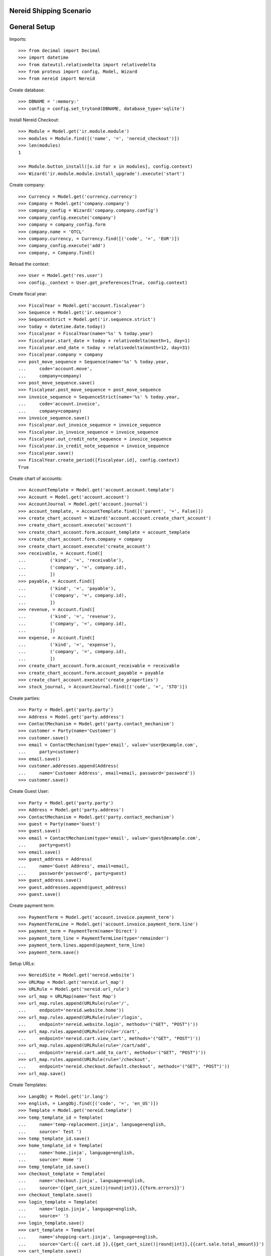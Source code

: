 ==================================
Nereid Shipping Scenario
==================================

=============
General Setup
=============

Imports::

    >>> from decimal import Decimal
    >>> import datetime
    >>> from dateutil.relativedelta import relativedelta
    >>> from proteus import config, Model, Wizard
    >>> from nereid import Nereid

Create database::

    >>> DBNAME = ':memory:'
    >>> config = config.set_trytond(DBNAME, database_type='sqlite')

Install Nereid Checkout::

    >>> Module = Model.get('ir.module.module')
    >>> modules = Module.find([('name', '=', 'nereid_checkout')])
    >>> len(modules)
    1

    >>> Module.button_install([x.id for x in modules], config.context)
    >>> Wizard('ir.module.module.install_upgrade').execute('start')

Create company::

    >>> Currency = Model.get('currency.currency')
    >>> Company = Model.get('company.company')
    >>> company_config = Wizard('company.company.config')
    >>> company_config.execute('company')
    >>> company = company_config.form
    >>> company.name = 'OTCL'
    >>> company.currency, = Currency.find([('code', '=', 'EUR')])
    >>> company_config.execute('add')
    >>> company, = Company.find()

Reload the context::

    >>> User = Model.get('res.user')
    >>> config._context = User.get_preferences(True, config.context)

Create fiscal year::

    >>> FiscalYear = Model.get('account.fiscalyear')
    >>> Sequence = Model.get('ir.sequence')
    >>> SequenceStrict = Model.get('ir.sequence.strict')
    >>> today = datetime.date.today()
    >>> fiscalyear = FiscalYear(name='%s' % today.year)
    >>> fiscalyear.start_date = today + relativedelta(month=1, day=1)
    >>> fiscalyear.end_date = today + relativedelta(month=12, day=31)
    >>> fiscalyear.company = company
    >>> post_move_sequence = Sequence(name='%s' % today.year,
    ...     code='account.move',
    ...     company=company)
    >>> post_move_sequence.save()
    >>> fiscalyear.post_move_sequence = post_move_sequence
    >>> invoice_sequence = SequenceStrict(name='%s' % today.year,
    ...     code='account.invoice',
    ...     company=company)
    >>> invoice_sequence.save()
    >>> fiscalyear.out_invoice_sequence = invoice_sequence
    >>> fiscalyear.in_invoice_sequence = invoice_sequence
    >>> fiscalyear.out_credit_note_sequence = invoice_sequence
    >>> fiscalyear.in_credit_note_sequence = invoice_sequence
    >>> fiscalyear.save()
    >>> FiscalYear.create_period([fiscalyear.id], config.context)
    True

Create chart of accounts::

    >>> AccountTemplate = Model.get('account.account.template')
    >>> Account = Model.get('account.account')
    >>> AccountJournal = Model.get('account.journal')
    >>> account_template, = AccountTemplate.find([('parent', '=', False)])
    >>> create_chart_account = Wizard('account.account.create_chart_account')
    >>> create_chart_account.execute('account')
    >>> create_chart_account.form.account_template = account_template
    >>> create_chart_account.form.company = company
    >>> create_chart_account.execute('create_account')
    >>> receivable, = Account.find([
    ...         ('kind', '=', 'receivable'),
    ...         ('company', '=', company.id),
    ...         ])
    >>> payable, = Account.find([
    ...         ('kind', '=', 'payable'),
    ...         ('company', '=', company.id),
    ...         ])
    >>> revenue, = Account.find([
    ...         ('kind', '=', 'revenue'),
    ...         ('company', '=', company.id),
    ...         ])
    >>> expense, = Account.find([
    ...         ('kind', '=', 'expense'),
    ...         ('company', '=', company.id),
    ...         ])
    >>> create_chart_account.form.account_receivable = receivable
    >>> create_chart_account.form.account_payable = payable
    >>> create_chart_account.execute('create_properties')
    >>> stock_journal, = AccountJournal.find([('code', '=', 'STO')])

Create parties::

    >>> Party = Model.get('party.party')
    >>> Address = Model.get('party.address')
    >>> ContactMechanism = Model.get('party.contact_mechanism')
    >>> customer = Party(name='Customer')
    >>> customer.save() 
    >>> email = ContactMechanism(type='email', value='user@example.com', 
    ...     party=customer)
    >>> email.save()
    >>> customer.addresses.append(Address(
    ...     name='Customer Address', email=email, password='password'))
    >>> customer.save()

Create Guest User::

    >>> Party = Model.get('party.party')
    >>> Address = Model.get('party.address')
    >>> ContactMechanism = Model.get('party.contact_mechanism')
    >>> guest = Party(name='Guest')
    >>> guest.save() 
    >>> email = ContactMechanism(type='email', value='guest@example.com', 
    ...     party=guest)
    >>> email.save()
    >>> guest_address = Address(
    ...     name='Guest Address', email=email, 
    ...     password='password', party=guest)
    >>> guest_address.save()
    >>> guest.addresses.append(guest_address)
    >>> guest.save()

Create payment term::

    >>> PaymentTerm = Model.get('account.invoice.payment_term')
    >>> PaymentTermLine = Model.get('account.invoice.payment_term.line')
    >>> payment_term = PaymentTerm(name='Direct')
    >>> payment_term_line = PaymentTermLine(type='remainder')
    >>> payment_term.lines.append(payment_term_line)
    >>> payment_term.save()

Setup URLs::

    >>> NereidSite = Model.get('nereid.website')
    >>> URLMap = Model.get('nereid.url_map')
    >>> URLRule = Model.get('nereid.url_rule')
    >>> url_map = URLMap(name='Test Map')
    >>> url_map.rules.append(URLRule(rule='/',
    ...     endpoint='nereid.website.home'))
    >>> url_map.rules.append(URLRule(rule='/login',
    ...     endpoint='nereid.website.login', methods='("GET", "POST")'))
    >>> url_map.rules.append(URLRule(rule='/cart', 
    ...     endpoint='nereid.cart.view_cart', methods='("GET", "POST")'))
    >>> url_map.rules.append(URLRule(rule='/cart/add', 
    ...     endpoint='nereid.cart.add_to_cart', methods='("GET", "POST")'))
    >>> url_map.rules.append(URLRule(rule='/checkout', 
    ...     endpoint='nereid.checkout.default.checkout', methods='("GET", "POST")'))
    >>> url_map.save()

Create Templates::

    >>> LangObj = Model.get('ir.lang')
    >>> english, = LangObj.find([('code', '=', 'en_US')])
    >>> Template = Model.get('nereid.template')
    >>> temp_template_id = Template(
    ...     name='temp-replacement.jinja', language=english,
    ...     source=' Test ')
    >>> temp_template_id.save()
    >>> home_template_id = Template(
    ...     name='home.jinja', language=english,
    ...     source=' Home ')
    >>> temp_template_id.save()
    >>> checkout_template = Template(
    ...     name='checkout.jinja', language=english,
    ...     source='{{get_cart_size()|round|int}},{{form.errors}}')
    >>> checkout_template.save()
    >>> login_template = Template(
    ...     name='login.jinja', language=english,
    ...     source=' ')
    >>> login_template.save()
    >>> cart_template = Template(
    ...     name='shopping-cart.jinja', language=english,
    ...     source='Cart:{{ cart.id }},{{get_cart_size()|round|int}},{{cart.sale.total_amount}}')
    >>> cart_template.save()
    >>> product_template = Template(
    ...     name='product.jinja', language=english,
    ...     source=' ')
    >>> product_template.save()
    >>> category_template = Template(
    ...     name='category.jinja', language=english,
    ...     source=' ')
    >>> category_template.save()
    >>> product_list_template = Template(
    ...     name='product-list.jinja', language=english,
    ...     source=' ')
    >>> product_list_template.save()
    >>> category_list_template = Template(
    ...     name='category-list.jinja', language=english,
    ...     source=' ')
    >>> category_list_template.save()

Create category::

    >>> ProductCategory = Model.get('product.category')
    >>> category = ProductCategory(name='Category', 
    ...     nereid_template=category_template)
    >>> category.save()

Create product::

    >>> ProductUom = Model.get('product.uom')
    >>> unit, = ProductUom.find([('name', '=', 'Unit')])
    >>> Product = Model.get('product.product')
    >>> product = Product()
    >>> product.name = 'product 1'
    >>> product.category = category
    >>> product.default_uom = unit
    >>> product.type = 'stockable'
    >>> product.purchasable = True
    >>> product.salable = True
    >>> product.list_price = Decimal('10')
    >>> product.cost_price = Decimal('5')
    >>> product.account_expense = expense
    >>> product.account_revenue = revenue
    >>> product.account_journal_stock_input = stock_journal
    >>> product.account_journal_stock_output = stock_journal
    >>> product.nereid_template = product_template
    >>> product.save()

Setup Site::

    >>> Country = Model.get('country.country')
    >>> countries = [c.id for c in Country.find([('code', 'in', ('IN', 'US'))])]
    >>> site = NereidSite(name='Test Site', 
    ...     url_map=url_map, company=company.id, countries=countries,
    ...     product_template=product_list_template,
    ...     category_template=category_list_template)
    >>> site.save()

Load the WSGI App::

    >>> from nereid import Nereid
    >>> app = Nereid(
    ...     DATABASE_NAME=DBNAME,
    ...     TRYTON_CONFIG='trytond.conf',
    ...     SITE=site.name, GUEST_USER=guest_address.id)
    >>> app.debug=True
    >>> app.site
    u'Test Site'

Build and Checkout::

    >>> with app.test_client() as c:
    ...     cart_response1 = c.get('/cart')
    ...     cart_response1
    ...     # Add the product to Cart
    ...     c.post('/cart/add', data={'product': product.id, 'quantity': 5})
    ...     cart_response2 = c.get('/cart')
    ...     cart_response2
    ...     cart_response1 == cart_response2
    ...     # Check if a sale order is created
    ...     Sale = Model.get('sale.sale')
    ...     sales = Sale.find([])
    ...     len(sales)
    ...     sale = sales[0]
    ...     sale.state
    ...     len(sale.lines)
    ...     line = sale.lines[0]
    ...     line.product.id
    ...     line.quantity
    ...     # Begin the checkout
    ...     c.get('/checkout')
    ...     # Post with empty form for checkout and assert it fails
    ...     response = c.post('/checkout', data={})
    ...     response
    ...     'payment_method' in response.data
    ...     'new_billing_address' in response.data
    ...     'shipment_method' in response.data
    ...     'new_shipping_address' in response.data
    ...     # Post with the city for both fields and assert they are taken
    ...     response = c.post('/checkout', data={
    ...         'new_billing_address-city': 'Delhi',
    ...         'new_shipping_address-city': 'New Delhi',
    ...         })
    ...     response
    ...     'payment_method' in response.data
    ...     'new_billing_address' in response.data
    ...     'shipment_method' in response.data
    ...     'new_shipping_address' in response.data
    ...     'city' not in response.data
    ...     # Post with the billing address partly filled up and the
    ...     # shipping_same_as_billing as True
    ...     response = c.post('/checkout', data={
    ...         'new_billing_address-city': 'Delhi',
    ...         'shipping_same_as_billing': True,
    ...         'payment_method': 1,
    ...         })
    ...     response
    ...     'payment_method' not in response.data
    ...     'new_billing_address' in response.data
    ...     'shipment_method' in response.data
    ...     'new_shipping_address' not in response.data
    ...     # Post with the billing address, completed and 
    ...     # shipping_same_as_billing and ensure that the guest partner
    ...     # now has two addresses and the invoice order_id, billing_id
    ...     # are all the same.
    ...     country = Country.find([])[0]
    ...     subdivision = country.subdivisions[0]
    ...     response = c.post('/checkout', data={
    ...         'new_billing_address-name'          : 'Name',
    ...         'new_billing_address-street'        : 'Street',
    ...         'new_billing_address-streetbis'     : 'Street2',
    ...         'new_billing_address-zip'           : 'ZIP',
    ...         'new_billing_address-city'          : 'City',
    ...         'new_billing_address-email'         : 'email@example.com',
    ...         'new_billing_address-phone'         : '1234567',
    ...         'new_billing_address-country'       : country.id,
    ...         'new_billing_address-subdivision'   : subdivision.id,
    ...         'shipping_same_as_billing'          : True,
    ...         'shipment_method'                   : 1,
    ...         'payment_method'                    : 1,
    ...         })
    ...     response
    <Response streamed [200 OK]>
    <Response streamed [302 FOUND]>
    <Response streamed [200 OK]>
    False
    1
    u'draft'
    1
    1
    5.0
    <Response streamed [200 OK]>
    <Response streamed [200 OK]>
    True
    True
    True
    True
    <Response streamed [200 OK]>
    True
    True
    True
    True
    True
    <Response streamed [200 OK]>
    True
    True
    True
    True
    <Response streamed [302 FOUND]>
    
Build and Checkout for a logged in user::

    >>> with app.test_client() as c:
    ...     c.post('/login', 
    ...         data=dict(email='user@example.com', password='password'))
    ...     cart_response1 = c.get('/cart')
    ...     cart_response1
    ...     # Add the product to Cart
    ...     c.post('/cart/add', data={'product': product.id, 'quantity': 5})
    ...     cart_response2 = c.get('/cart')
    ...     cart_response2
    ...     cart_response1 == cart_response2
    ...     # Check if a sale order is created
    ...     Sale = Model.get('sale.sale')
    ...     sales = Sale.find([])
    ...     len(sales)
    ...     sale = sales[0]
    ...     sale.state
    ...     len(sale.lines)
    ...     line = sale.lines[0]
    ...     line.product.id
    ...     line.quantity
    ...     # Begin the checkout
    ...     c.get('/checkout')
    ...     # Post with empty form for checkout and assert it fails
    ...     response = c.post('/checkout', data={})
    ...     response
    ...     'payment_method' in response.data
    ...     'new_billing_address' in response.data
    ...     'shipment_method' in response.data
    ...     'new_shipping_address' in response.data
    ...     # Post with the city for both fields and assert they are taken
    ...     response = c.post('/checkout', data={
    ...         'new_billing_address-city': 'Delhi',
    ...         'new_shipping_address-city': 'New Delhi',
    ...         })
    ...     response
    ...     'payment_method' in response.data
    ...     'new_billing_address' in response.data
    ...     'shipment_method' in response.data
    ...     'new_shipping_address' in response.data
    ...     'city' not in response.data
    ...     # Post with the billing address partly filled up and the
    ...     # shipping_same_as_billing as True
    ...     response = c.post('/checkout', data={
    ...         'new_billing_address-city': 'Delhi',
    ...         'shipping_same_as_billing': True,
    ...         'payment_method': 1,
    ...         })
    ...     response
    ...     'payment_method' not in response.data
    ...     'new_billing_address' in response.data
    ...     'shipment_method' in response.data
    ...     'new_shipping_address' not in response.data
    ...     # Post with the billing address, completed and 
    ...     # shipping_same_as_billing and ensure that the guest partner
    ...     # now has two addresses and the invoice order_id, billing_id
    ...     # are all the same.
    ...     country = Country.find([])[0]
    ...     subdivision = country.subdivisions[0]
    ...     response = c.post('/checkout', data={
    ...         'billing_address'                   : '0',
    ...         'new_billing_address-name'          : 'Name',
    ...         'new_billing_address-street'        : 'Street',
    ...         'new_billing_address-streetbis'     : 'Street2',
    ...         'new_billing_address-zip'           : 'ZIP',
    ...         'new_billing_address-city'          : 'City',
    ...         'new_billing_address-email'         : 'email@example.com',
    ...         'new_billing_address-phone'         : '1234567',
    ...         'new_billing_address-country'       : country.id,
    ...         'new_billing_address-subdivision'   : subdivision.id,
    ...         'shipping_same_as_billing'          : True,
    ...         'shipment_method'                   : 1,
    ...         'payment_method'                    : 1,
    ...         })
    ...     response
    <Response streamed [200 OK]>
    <Response streamed [302 FOUND]>
    <Response streamed [200 OK]>
    False
    2
    u'draft'
    1
    1
    5.0
    <Response streamed [200 OK]>
    <Response streamed [200 OK]>
    True
    False
    True
    False
    <Response streamed [200 OK]>
    True
    False
    True
    False
    True
    <Response streamed [200 OK]>
    True
    False
    True
    True
    <Response streamed [302 FOUND]>

